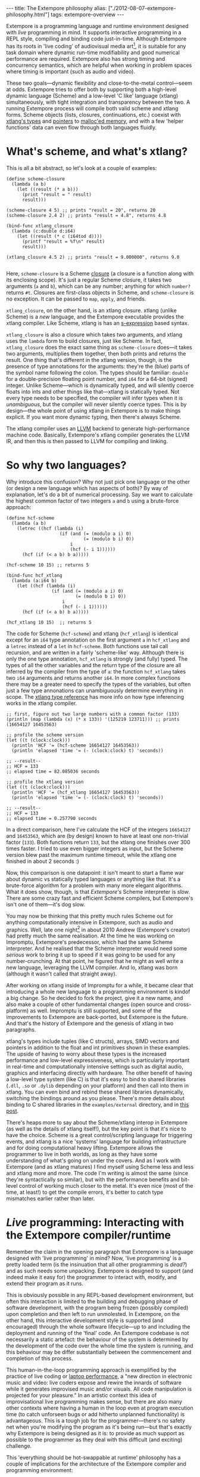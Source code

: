 #+begin_html
---
title: The Extempore philosophy
alias: ["./2012-08-07-extempore-philosophy.html"]
tags: extempore-overview
---
#+end_html

Extempore is a programming language and runtime environment designed
with /live/ programming in mind. It supports interactive programming
in a REPL style, compiling and binding code just-in-time. Although
Extempore has its roots in 'live coding' of audiovisual media
art[fn:imp], it is suitable for any task domain where dynamic run-time
modifiability and good numerical performance are required. Extempore
also has strong timing and concurrency semantics, which are helpful
when working in problem spaces where timing is important (such as
audio and video).

These two goals---dynamic flexibility and close-to-the-metal
control---seem at odds. Extempore tries to offer both by supporting
both a high-level dynamic language (Scheme) and a low-level 'C like'
language (xtlang) simultaneously, with tight integration and
transparency between the two. A running Extempore process will compile
both valid scheme and xtlang forms. Scheme objects (lists, closures,
continuations, etc.) coexist with [[file:2012-08-09-xtlang-type-reference.org][xtlang's types]] and [[file:2012-08-13-understanding-pointers-in-xtlang.org][pointers]] to
[[file:2012-08-17-memory-management-in-extempore.org][malloc'ed memory]], and with a few 'helper functions' data can even flow
through both languages fluidly.

* What's scheme, and what's xtlang?

This is all a bit abstract, so let's look at a couple of examples:

#+begin_src extempore
  (define scheme-closure
    (lambda (a b)
      (let ((result (* a b)))
        (print "result = " result)
        result)))
  
  (scheme-closure 4 5) ;; prints "result = 20", returns 20
  (scheme-closure 2.4 2) ;; prints "result = 4.8", returns 4.8
  
  (bind-func xtlang_closure
    (lambda (c:double d:i64)
      (let ((result (* c (i64tod d))))
        (printf "result = %f\n" result)
        result)))
  
  (xtlang_closure 4.5 2) ;; prints "result = 9.000000", returns 9.0
  
#+end_src

Here, =scheme-closure= is a Scheme [[http://en.wikipedia.org/wiki/Closure_(computer_science)][closure]] (a closure is a
function along with its enclosing scope).  It's just a regular Scheme
closure, it takes two arguments (=a= and =b=), which can be any
number; anything for which =number?= returns =#t=. Closures are
first-class objects in Scheme, and =scheme-closure= is no exception.
It can be passed to =map=, =apply=, and friends.

=xtlang_closure=, on the other hand, is an xtlang closure. xtlang
(unlike Scheme) is a /new/ language, and the Extempore executable
provides the xtlang compiler. Like Scheme, xtlang is has an
[[http://en.wikipedia.org/wiki/S-expression][s-expression]] based syntax.

=xtlang_closure= is also a closure which takes two arguments, and
xtlang uses the =lambda= form to build closures, just like Scheme. In
fact, =xtlang_closure= does the exact same thing as =scheme-closure=
does---it takes two arguments, multiplies them together, then both
prints and returns the result. One thing that's different in the
xtlang version, though, is the presence of type annotations for the
arguments: they're the (blue) parts of the symbol name following the
colon. The types should be familiar: =double= for a double-precision
floating point number, and =i64= for a 64-bit (signed) integer. Unlike
Scheme---which is dynamically typed, and will silently coerce floats
into ints and other things like that---xtlang is statically typed. Not
every type needs to be specified, the compiler will infer types when
it is /unambiguous/, but the compiler will never silently coerce
types. This is by design---the whole point of using xtlang in
Extempore is to make things explicit. If you want more dynamic typing,
then there's always Scheme.

The xtlang compiler uses an [[http://llvm.org][LLVM]] backend to generate high-performance
machine code.  Basically, Extempore's xtlang
compiler generates the LLVM IR, and then this is then passed to LLVM
for compiling and linking.

# #+CAPTION: The xtlang dynamic compilation process.
# [[./images/xtlang-compilation-process.jpg]]

* So why two languages?

Why introduce this confusion? Why not just pick one language or the
other (or design a new language which has aspects of both)? By way of
explanation, let's do a bit of numerical processing. Say we want to
calculate the highest common factor of two integers =a= and =b= using
a brute-force approach:

#+begin_src extempore
  (define hcf-scheme
    (lambda (a b)
      (letrec ((hcf (lambda (i)
                      (if (and (= (modulo a i) 0)
                               (= (modulo b i) 0))
                          i
                          (hcf (- i 1))))))
        (hcf (if (< a b) b a)))))
  
  (hcf-scheme 10 15) ;; returns 5
  
  (bind-func hcf_xtlang
    (lambda (a:i64 b)
      (let ((hcf (lambda (i)
                   (if (and (= (modulo a i) 0)
                            (= (modulo b i) 0))
                       i
                       (hcf (- i 1))))))
        (hcf (if (< a b) b a)))))
  
  (hcf_xtlang 10 15)  ;; returns 5  
#+end_src

The code for Scheme (=hcf-scheme=) and xtlang (=hcf_xtlang=) is
identical except for an =i64= type annotation on the first argument
=a= in =hcf_xtlang= and a =letrec= instead of a =let= in =hcf-scheme=.
Both functions use tail call recursion, and are written in a fairly
'scheme-like' way. Although there is only the one type annotation,
=hcf_xtlang= is strongly (and fully) typed. The types of all the other
variables and the return type of the closure are all inferred by the
compiler from the type of =a=: the function =hcf_xtlang= takes two
=i64= arguments and returns another =i64=. In more complex functions
there may be a greater need to specify the types of the variables, but
often just a few type annonations can unambiguously determine
everything in scope. The [[file:2012-08-09-xtlang-type-reference.org][xtlang type reference]] has more info on how
type inferencing works in the xtlang compiler.

#+begin_src extempore
  ;; first, figure out two large numbers with a common factor (133)
  (println (map (lambda (x) (* x 133)) '(125219 123711))) ;; prints (16654127 16453563)
  
  ;; profile the scheme version
  (let ((t (clock:clock)))
    (println 'HCF '= (hcf-scheme 16654127 16453563))
    (println 'elapsed 'time '= (- (clock:clock) t) 'seconds))
  
  ;; --result--
  ;; HCF = 133
  ;; elapsed time = 82.085036 seconds
  
  ;; profile the xtlang version
  (let ((t (clock:clock)))
    (println 'HCF '= (hcf_xtlang 16654127 16453563))
    (println 'elapsed 'time '= (- (clock:clock) t) 'seconds))
  
  ;; --result--
  ;; HCF = 133
  ;; elapsed time = 0.257790 seconds
#+end_src

In a direct comparison, here I've calculate the HCF of the integers
=16654127= and =16453563=, which are (by design) known to have at
least one non-trivial factor (=133=). Both functions return =133=, but
the xtlang one finishes over 300 times faster. I tried to use even
bigger integers as input, but the Scheme version blew past the maximum
runtime timeout, while the xtlang one finished in about 2 seconds :)

Now, this comparison is one datapoint: it isn't meant to start a flame
war about dynamic vs statically typed languages or anything like that.
It's a brute-force algorithm for a problem with many more elegant
algorithms. What it does show, though, is that /Extempore's/ Scheme
interpreter is /slow/. There are some crazy fast and efficient Scheme
compilers, but Extempore's isn't one of them---it's dog slow.

You may now be thinking that this pretty much rules Scheme out for
anything computationally intensive in Extempore, such as audio and
graphics. Well, late one night[fn:late] in about 2010 Andrew
(Extempore's creator) had pretty much the same realisation. At the
time he was working on Impromptu, Extempore's predecessor, which had
the same Scheme interpreter. And he realised that the Scheme
interpreter would need some /serious/ work to bring it up to speed if
it was going to be used for any number-crunching. At that point, he
figured that he might as well write a new language, leveraging the
LLVM compiler. And lo, xtlang was born (although it wasn't called that
straight away).

After working on xtlang inside of Impromptu for a while, it became
clear that introducing a whole new language to a programming
environment is kindof a big change. So he decided to fork the project,
give it a new name, and also make a couple of other fundamental
changes (open source and cross-platform) as well. Impromptu is still
supported, and some of the improvements to Extempore are back-ported,
but Extempore is the future. And that's the history of Extempore and
the genesis of xtlang in two paragraphs.

xtlang's types include tuples (like C structs), arrays, SIMD vectors
and pointers in addition to the float and int primitives shown in
these examples. The upside of having to worry about these types is the
increased performance and low-level expressiveness, which is
particularly important in real-time and computationally intensive
settings such as digital audio, graphics and interfacing directly with
hardware. The other benefit of having a low-level type system (like C)
is that it's easy to bind to shared libraries (=.dll=, =.so= or
=.dylib= depending on your platform) and then call into them in
xtlang. You can even bind and rebind these shared libraries
dynamically, switching the bindings around as you please. There's more
details about binding to C shared libraries in the =examples/external=
directory, and in [[file:2012-08-23-binding-to-c-libs.org][this post]].

There's heaps more to say about the Scheme/xtlang interop in Extempore
(as well as the details of xtlang itself!), but the key point is that
it's nice to have the choice. Scheme is a great control/scripting
language for triggering events, and xtlang is a nice 'systems'
language for building infrastructure and for doing computational heavy
lifting. Extempore allows the programmer to live in both worlds, as
long as they have some understanding of what's going on under the
covers. And as I work with Extempore (and as xtlang matures) I find
myself using Scheme less and less and xtlang more and more. The code
I'm writing is almost the same (since they're syntactically so
similar), but with the performance benefits and bit-level control of
working much closer to the metal. It's even nice (most of the time, at
least!) to get the compile errors, it's better to catch type mismatches
earlier rather than later.

* /Live/ programming: Interacting with the Extempore compiler/runtime

Remember the claim in the opening paragraph that Extempore is a
language designed with 'live programming' in mind? Now, 'live
programming' is a pretty loaded term (is the insinuation that all
other programming is /dead?/) and as such needs some unpacking.  Extempore
is designed to support (and indeed make it easy for) the programmer to
interact with, modify, and extend their program as it runs.  

This is obviously possible in any REPL-based development environment,
but often this interaction is limited to the building and debugging
phase of software development, with the program being frozen (possibly
compiled) upon completion and then left to run unmolested. In
Extempore, on the other hand, this interactive development style is
supported (and encouraged) through the whole software lifecycle---up
to and including the deployment and running of the 'final' code. An
Extempore codebase is not necessarily a static artefact: the behaviour
of the system is determined by the development of the code over the
whole time the system is running, and this behaviour may be differ
substantially between the commencement and completion of this process.

This human-in-the-loop programming approach is exemplified by the
practice of live coding or [[http://toplap.org][laptop performance]], a "new direction in
electronic music and video: live coders expose and rewire the innards
of software while it generates improvised music and/or visuals. All
code manipulation is projected for your pleasure."  In an artistic
context this idea of improvisational live programming makes sense, but
there are also many other contexts where having a human in the loop
even at program execution time (to catch unforseen bugs or add
hitherto unplanned functionality) is advantageous.  This is a tough
job for the programmer---there's no safety net when you're modifying
the program as it's being run---but that's exactly why Extempore is
being designed as it is: to provide as much support as possible to the
programmer as they deal with this difficult (and exciting) challenge.

This 'everything should be hot-swappable at runtime'
philosophy has a couple of implications for the architecture of the
Extempore compiler and programming environment:

1. Compilation/binding should happen as late as possible. Extempore
   has a couple of static dependencies baked in at compile time, but
   the rest of the functionality is loaded on-the-fly.
2. Compiler-as-a-service (CaaS): the Extempore compiler is a running
   process, and compilation happens by interactively sending Scheme or
   xtlang code to the appropriate address/port. The compiler need not
   be running on the same machine as the programmer, and the code can
   also be executed in any number of running Extempore processes. And
   because it's written in Scheme, even the compiler /itself/ is
   reconfigurable at runtime.

* What's possible with Extempore?

** Real-time DSP

Make your own DSP signal chain.  [[file:2012-06-07-dsp-basics-in-extempore.org][Start low-level]] (with unit
generators, envelopes, LFOs, etc.) and [[file:2012-06-07-more-dsp-and-extempore-types.org][build whatever abstractions
take your fancy]].  You can even build Extempore 'instruments' which can
be played like soft synths (here's a simple and
And because it's all dynamically compiled, if things
aren't working for you you can dig into the source and change things
on the fly :)

The =examples/core/audio_101.xtm= example file is a
good place to start for this sort of thing.

** Higher-level (note based) audio sequencing

If writing raw bits to the sound card isn't your cup of tea, then
there's a '[[file:2012-10-16-a-really-simple-instrument.org][instrument]]' (note-level) audio framework in Extempore as
well. You can [[file:2012-10-17-loading-and-using-a-sampler.org][load an instrument]], [[file:2012-10-15-playing-an-instrument-part-i.org][trigger sounds using the familiar
pitch/velocity/duration arguments]], and build [[file:2012-10-15-playing-an-instrument-part-ii.org][complex rhythmic and
harmonic patterns]] (this type of musical coding will be [[file:2012-10-15-extempore-for-impromptu-users.org][familiar to
Impromptu users]]).

Apart from the aforelinked blog posts, the
=examples/core/polysynth.xtm= example file is a good place to start
for this type of musical interaction. There aren't a heap of preset
instruments available currently, but more will be added as development
continues.

It's important to point out that there's nothing forcing you to choose
between these high-level and low-level music making approaches. Mixing
Scheme and xtlang code is the whole point of Extempore---so pick
whichever approach is the best fit for what you're trying to achieve.

** Graphics processing

This 'philosophy' document doesn't cover it, but Extempore also has
support for working with graphics. Both 2D (via [[http://cairographics.org][cairo]]) and 3D
(via [[http://www.opengl.org][OpenGL]]) graphics are supported, and again everything can be
tweaked on the fly.

There are a few OpenGL examples in =examples/external/= which might be
of interest for those who want to get started with graphics in
Extempore.

** Working with external C libraries

If there's a particular C library that you'd like to explore in a more
dynamic way than is possible with a statically compiled binary, then
you can [[file:2012-08-23-binding-to-c-libs.org][create xtlang bindings for the library]], load it at runtime and
away you go.  This could be used, for instance, to add OpenCV image
processing to a computer-vision based program, or to leverage
GStreamer for playback and remixing of video content in real-time.  

If you've got the compiled library and the header file (so that you
can determine the types/function signatures of the library's
functions), you can bind it on the fly and add it into the live
programming loop.  Check out the =libs/external= directory
to see how it's done.

** And much more...

I'm sure you can think of a way to leverage Extempore that I haven't
even thought of :)

* How do I start?

Extempore works on [[file:2013-03-20-building-extempore-on-windows.org][Windows 7]], [[file:2013-03-20-building-extempore-on-osx-linux.org][OSX and Linux]], and you can [[file:2012-09-26-interacting-with-the-extempore-compiler.org][interact with
the compiler]] using any client that can write strings to a TCP port.
Having said that, there's an [[file:2012-10-10-extempore-emacs-cheat-sheet.org][Emacs major mode]], a vim plugin, and a
[[file:2012-10-23-extempore-st2-cheat-sheet.org][Sublime Text 2 plugin]] in the =extras= directory, which all make the
programming/debugging experience a bit nicer than echoing strings to a
port using =netcat=.  But hey, whatever floats your boat.

There's [[file:../extempore-docs/index.org][a bunch more documentation]] on this blog, as well as the
project's [[https://github.com/digego/extempore][github project page]].  There are some examples in
the =examples= subdirectory which are a great way to start off.  And
finally, because it's open source, if you really want to see how it
works you can examine the source for yourself :)

[fn:imp] In the form of [[http://impromptu.moso.com.au][Impromptu]], Extempore's predecessor (see also
[[file:2012-10-15-extempore-for-impromptu-users.org][Extempore for Impromptu users]]).

[fn:typo] There are also a couple of naming conventions for
distinguishing between Scheme and xtlang. In general, Scheme uses
dashes (=-=) while xtlang uses underscores (=_=). Also, all the xtlang
forms start with =bind-=: =bind-func=, =bind-val=, =bind-type= etc.
Everything else is Scheme.

[fn:late] Or early one morning, or whenever. The time isn't really
important to the story.
